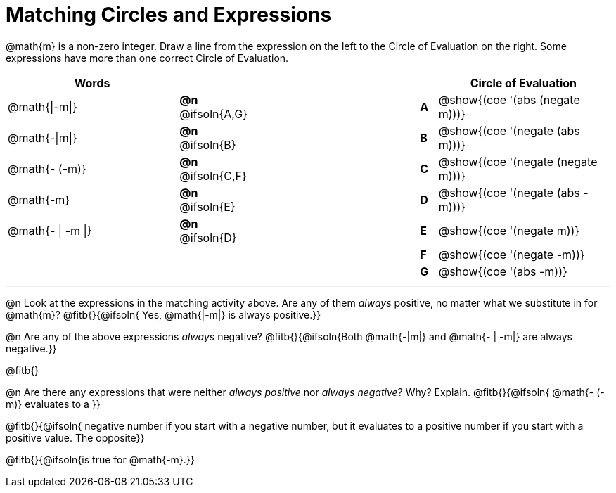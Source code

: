 = Matching Circles and Expressions


++++
<style>
table {grid-auto-rows: 1fr;}
.solution::before{ content: ' → '; }
</style>
++++


@math{m} is a non-zero integer. Draw a line from the expression on the left to the Circle of Evaluation on the right. Some expressions have more than one correct Circle of Evaluation.

[cols="^.^10a,^.^3a,10a,^.^1a,^.^10a", options="header", stripes="none", grid="none", frame="none"]
|===
| Words
|||
| Circle of Evaluation

| @math{\|-m\|}
|*@n* @ifsoln{A,G}||*A*
| @show{(coe '(abs (negate m)))}

| @math{-\|m\|}
|*@n* @ifsoln{B}||*B*
| @show{(coe '(negate (abs m)))}

| @math{- (-m)}
|*@n* @ifsoln{C,F}||*C*
| @show{(coe '(negate (negate m)))}

| @math{-m}
|*@n* @ifsoln{E}||*D*
| @show{(coe '(negate (abs -m)))}

| @math{- \| -m \|}
|*@n* @ifsoln{D}	||*E*
| @show{(coe '(negate m))}

|
| ||*F*
| @show{(coe '(negate -m))}

|
| ||*G*
| @show{(coe '(abs -m))}


|===


---


@n Look at the expressions in the matching activity above. Are any of them _always_ positive, no matter what we substitute in for @math{m}? @fitb{}{@ifsoln{ Yes, @math{|-m|} is always positive.}}

@n Are any of the above expressions _always_ negative? @fitb{}{@ifsoln{Both @math{-|m|} and @math{- | -m|} are always negative.}}

@fitb{}

@n Are there any expressions that were neither _always positive_ nor _always negative_? Why? Explain. @fitb{}{@ifsoln{ @math{- (-m)} evaluates to a }}

@fitb{}{@ifsoln{ negative number if you start with a negative number, but it evaluates to a positive number if you start with a positive value. The opposite}}

@fitb{}{@ifsoln{is true for @math{-m}.}}
